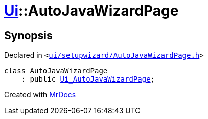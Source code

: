 [#Ui-AutoJavaWizardPage]
= xref:Ui.adoc[Ui]::AutoJavaWizardPage
:relfileprefix: ../
:mrdocs:


== Synopsis

Declared in `&lt;https://github.com/PrismLauncher/PrismLauncher/blob/develop/launcher/ui/setupwizard/AutoJavaWizardPage.h#L6[ui&sol;setupwizard&sol;AutoJavaWizardPage&period;h]&gt;`

[source,cpp,subs="verbatim,replacements,macros,-callouts"]
----
class AutoJavaWizardPage
    : public xref:Ui_AutoJavaWizardPage.adoc[Ui&lowbar;AutoJavaWizardPage];
----






[.small]#Created with https://www.mrdocs.com[MrDocs]#
